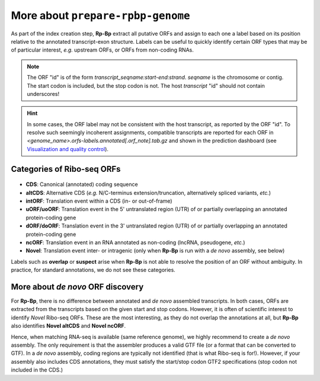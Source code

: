 More about ``prepare-rpbp-genome``
==================================

As part of the index creation step, **Rp-Bp** extract all putative ORFs and assign to each one a label based on its position relative to the annotated transcript-exon structure. Labels can be useful to quickly identify certain ORF types that may be of particular interest, *e.g.* upstream ORFs, or ORFs from non-coding RNAs.

.. note::

    The ORF "id" is of the form *transcript_seqname:start-end:strand*. *seqname* is the chromosome or contig. The start codon is included, but the stop codon is not. The host *transcript* "id" should not contain underscores!

.. hint::

    In some cases, the ORF label may not be consistent with the host transcript, as reported by the ORF "id". To resolve such seemingly incoherent assignments, compatible transcripts are reported for each ORF in *<genome_name>.orfs-labels.annotated[.orf_note].tab.gz* and shown in the prediction dashboard (see `Visualization and quality control <apps.html>`_).


Categories of Ribo-seq ORFs
---------------------------

.. figure:: images/schematic.png
   :align: center

* **CDS**: Canonical (annotated) coding sequence
* **altCDS**: Alternative CDS (*e.g.* N/C-terminus extension/truncation, alternatively spliced variants, *etc.*)
* **intORF**: Translation event within a CDS (in- or out-of-frame)
* **uORF/uoORF**: Translation event in the 5' untranslated region (UTR) of or partially overlapping an annotated protein-coding gene
* **dORF/doORF**: Translation event in the 3' untranslated region (UTR) of or partially overlapping an annotated protein-coding gene
* **ncORF**: Translation event in an RNA annotated as non-coding (lncRNA, pseudogene, *etc.*)
* **Novel**: Translation event inter- or intragenic (only when **Rp-Bp** is run with a *de novo* assembly, see below)

Labels such as **overlap** or **suspect** arise when **Rp-Bp** is not able to resolve the position of an ORF without ambiguity. In practice, for standard annotations, we do not see these categories.

More about *de novo* ORF discovery
----------------------------------

For **Rp-Bp**, there is no difference between annotated and *de novo* assembled transcripts. In both cases, ORFs are extracted from the transcripts based on the given start and stop codons. However, it is often of scientific interest to identify *Novel* Ribo-seq ORFs. These are the most interesting, as they do not overlap the annotations at all, but **Rp-Bp** also identifies **Novel altCDS** and **Novel ncORF**.

Hence, when matching RNA-seq is available (same reference genome), we highly recommend to create a *de novo* assembly. The only requirement is that the assembler produces a valid GTF file (or a format that can be converted to GTF). In a *de novo* assembly, coding regions are typically not identified (that is what Ribo-seq is for!). However, if your assembly also includes CDS annotations, they must satisfy the start/stop codon GTF2 specifications (stop codon not included in the CDS.)
